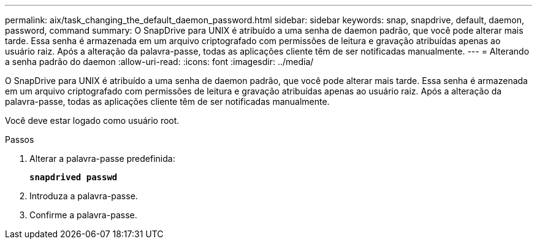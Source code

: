 ---
permalink: aix/task_changing_the_default_daemon_password.html 
sidebar: sidebar 
keywords: snap, snapdrive, default, daemon, password, command 
summary: O SnapDrive para UNIX é atribuído a uma senha de daemon padrão, que você pode alterar mais tarde. Essa senha é armazenada em um arquivo criptografado com permissões de leitura e gravação atribuídas apenas ao usuário raiz. Após a alteração da palavra-passe, todas as aplicações cliente têm de ser notificadas manualmente. 
---
= Alterando a senha padrão do daemon
:allow-uri-read: 
:icons: font
:imagesdir: ../media/


[role="lead"]
O SnapDrive para UNIX é atribuído a uma senha de daemon padrão, que você pode alterar mais tarde. Essa senha é armazenada em um arquivo criptografado com permissões de leitura e gravação atribuídas apenas ao usuário raiz. Após a alteração da palavra-passe, todas as aplicações cliente têm de ser notificadas manualmente.

Você deve estar logado como usuário root.

.Passos
. Alterar a palavra-passe predefinida:
+
`*snapdrived passwd*`

. Introduza a palavra-passe.
. Confirme a palavra-passe.


